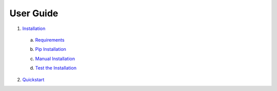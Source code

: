 User Guide
==========

1) Installation_

.. _Installation: https://github.com/mugurbil/gnm/tree/master/Documentation/Installation#installation

   a) Requirements_

   .. _Requirements: https://github.com/mugurbil/gnm/tree/master/Documentation/Installation#a-requirments

   b) `Pip Installation`_

   .. _Pip Installation: https://github.com/mugurbil/gnm/tree/master/Documentation/Installation#b-pip-installation

   c) `Manual Installation`_

   .. _Manual Installation: https://github.com/mugurbil/gnm/tree/master/Documentation/Installation#c-manual-installation

   d) `Test the Installation`_

   .. _Test the Installation: https://github.com/mugurbil/gnm/tree/master/Documentation/Installation#d-test-the-installation


2) Quickstart_

.. _Quickstart: https://github.com/mugurbil/gnm/tree/master/Documentation/Quickstart